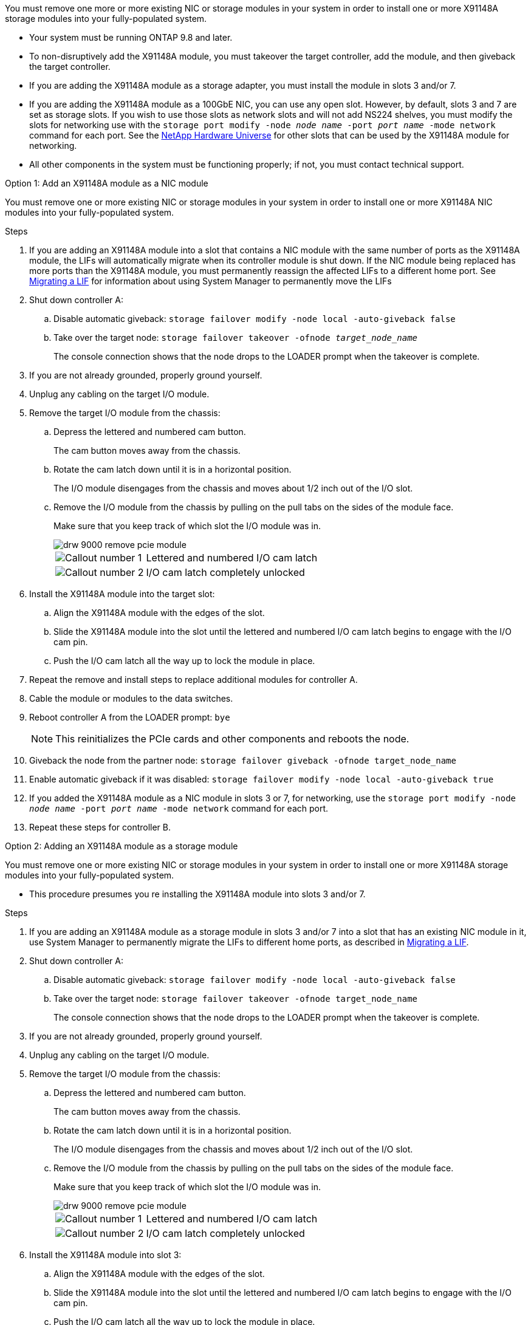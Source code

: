 You must remove one more or more existing NIC or storage modules in your system in order to install one or more X91148A storage modules into your fully-populated system.

* Your system must be running ONTAP 9.8 and later.
* To non-disruptively add the X91148A module, you must takeover the target controller, add the module, and then giveback the target controller.
* If you are adding the X91148A module as a storage adapter, you must install the module in slots 3 and/or 7.
* If you are adding the X91148A module as a 100GbE NIC, you can use any open slot. However, by default, slots 3 and 7 are set as storage slots. If you wish to use those slots as network slots and will not add NS224 shelves, you must modify the slots for networking use with the `storage port modify -node _node name_ -port _port name_ -mode network` command for each port. See the https://hwu.netapp.com[NetApp Hardware Universe^] for other slots that can be used by the X91148A module for networking.
* All other components in the system must be functioning properly; if not, you must contact technical support.

[role="tabbed-block"]
====

--

.Option 1: Add an X91148A module as a NIC module

You must remove one or more existing NIC or storage modules in your system in order to install one or more X91148A NIC modules into your fully-populated system.

.Steps
. If you are adding an X91148A module into a slot that contains a NIC module with the same number of ports as the X91148A module, the LIFs will automatically migrate when its controller module is shut down. If the NIC module being replaced has more ports than the X91148A module, you must permanently reassign the affected LIFs to a different home port. See https://docs.netapp.com/ontap-9/topic/com.netapp.doc.onc-sm-help-960/GUID-208BB0B8-3F84-466D-9F4F-6E1542A2BE7D.html[Migrating a LIF^] for information about using System Manager to permanently move the LIFs
. Shut down controller A:
 .. Disable automatic giveback: `storage failover modify -node local -auto-giveback false`
 .. Take over the target node: `storage failover takeover -ofnode _target_node_name_`
+
The console connection shows that the node drops to the LOADER prompt when the takeover is complete.
. If you are not already grounded, properly ground yourself.
. Unplug any cabling on the target I/O module.
. Remove the target I/O module from the chassis:
 .. Depress the lettered and numbered cam button.
+
The cam button moves away from the chassis.

 .. Rotate the cam latch down until it is in a horizontal position.
+
The I/O module disengages from the chassis and moves about 1/2 inch out of the I/O slot.

 .. Remove the I/O module from the chassis by pulling on the pull tabs on the sides of the module face.
+
Make sure that you keep track of which slot the I/O module was in.
+
image::../media/drw_9000_remove_pcie_module.png[]
+
[cols="1,4"]
|===
a|
image:../media/legend_icon_01.png[Callout number 1] 
a|
Lettered and numbered I/O cam latch
a|
image:../media/legend_icon_02.png[Callout number 2]
a|
I/O cam latch completely unlocked
|===

. Install the X91148A module into the target slot:
 .. Align the X91148A module with the edges of the slot.
 .. Slide the X91148A module into the slot until the lettered and numbered I/O cam latch begins to engage with the I/O cam pin.
 .. Push the I/O cam latch all the way up to lock the module in place.
. Repeat the remove and install steps to replace additional modules for controller A.
. Cable the module or modules to the data switches.
. Reboot controller A from the LOADER prompt: `bye`
+
NOTE: This reinitializes the PCIe cards and other components and reboots the node.

+
. Giveback the node from the partner node: `storage failover giveback -ofnode target_node_name`
. Enable automatic giveback if it was disabled: `storage failover modify -node local -auto-giveback true`
. If you added the X91148A module as a NIC module in slots 3 or 7, for networking, use the `storage port modify -node _node name_ -port _port name_ -mode network` command for each port.
. Repeat these steps for controller B.

--

.Option 2: Adding an X91148A module as a storage module

--

You must remove one or more existing NIC or storage modules in your system in order to install one or more X91148A storage modules into your fully-populated system.

* This procedure presumes you re installing the X91148A module into slots 3 and/or 7.

.Steps
. If you are adding an X91148A module as a storage module in slots 3 and/or 7 into a slot that has an existing NIC module in it, use System Manager to permanently migrate the LIFs to different home ports, as described in https://docs.netapp.com/ontap-9/topic/com.netapp.doc.onc-sm-help-960/GUID-208BB0B8-3F84-466D-9F4F-6E1542A2BE7D.html[Migrating a LIF^].
. Shut down controller A:
 .. Disable automatic giveback: `storage failover modify -node local -auto-giveback false`
 .. Take over the target node: `storage failover takeover -ofnode target_node_name`
+
The console connection shows that the node drops to the LOADER prompt when the takeover is complete.
. If you are not already grounded, properly ground yourself.
. Unplug any cabling on the target I/O module.
. Remove the target I/O module from the chassis:
 .. Depress the lettered and numbered cam button.
+
The cam button moves away from the chassis.

 .. Rotate the cam latch down until it is in a horizontal position.
+
The I/O module disengages from the chassis and moves about 1/2 inch out of the I/O slot.

 .. Remove the I/O module from the chassis by pulling on the pull tabs on the sides of the module face.
+
Make sure that you keep track of which slot the I/O module was in.
+
image::../media/drw_9000_remove_pcie_module.png[]
+
[cols="1,4"]
|===
a|
image:../media/legend_icon_01.png[Callout number 1] 
a|
Lettered and numbered I/O cam latch
a|
image:../media/legend_icon_02.png[Callout number 2]
a|
I/O cam latch completely unlocked
|===

. Install the X91148A module into slot 3:
 .. Align the X91148A module with the edges of the slot.
 .. Slide the X91148A module into the slot until the lettered and numbered I/O cam latch begins to engage with the I/O cam pin.
 .. Push the I/O cam latch all the way up to lock the module in place.
 .. If you are installing a second X91148A module for storage, repeat the remove and install steps for the module in slot 7.
. Reboot controller A from the LOADER prompt: `bye`
+
NOTE: This reinitializes the PCIe cards and other components and reboots the node.

+
. Giveback the node from the partner node: `storage failover giveback -ofnode _target_node_name_`
. Enable automatic giveback if it was disabled: `storage failover modify -node local -auto-giveback true`
. Repeat these steps for controller B.
. Install and cable your NS224 shelves, as described in https://docs.netapp.com/us-en/ontap-systems/ns224/hot-add-shelf.html[Hot-adding an NS224 drive shelf^].

--
====
